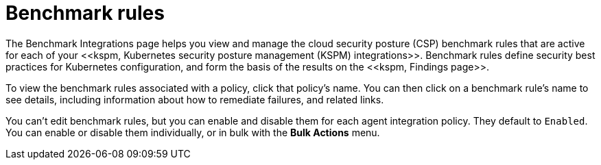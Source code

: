[[benchmark-rules]]
= Benchmark rules
The Benchmark Integrations page helps you view and manage the cloud security posture (CSP) benchmark rules that are active for each of your <<kspm, Kubernetes security posture management (KSPM) integrations>>. Benchmark rules define security best practices for Kubernetes configuration, and form the basis of the results on the <<kspm, Findings page>>.

To view the benchmark rules associated with a policy, click that policy's name. You can then click on a benchmark rule's name to see details, including information about how to remediate failures, and related links.

You can't edit benchmark rules, but you can enable and disable them for each agent integration policy. They default to `Enabled`. You can enable or disable them individually, or in bulk with the *Bulk Actions* menu. 
